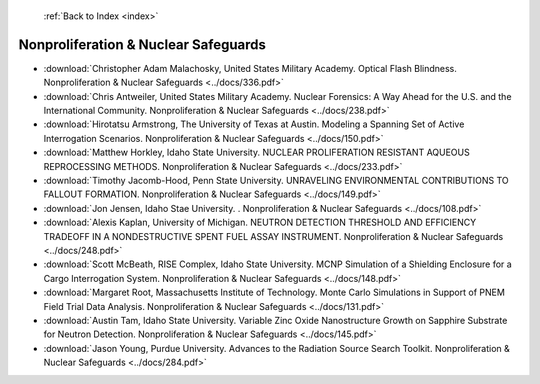  :ref:`Back to Index <index>`

Nonproliferation & Nuclear Safeguards
-------------------------------------

* :download:`Christopher Adam Malachosky, United States Military Academy. Optical Flash Blindness. Nonproliferation & Nuclear Safeguards <../docs/336.pdf>`
* :download:`Chris Antweiler, United States Military Academy. Nuclear Forensics: A Way Ahead for the U.S. and the International Community. Nonproliferation & Nuclear Safeguards <../docs/238.pdf>`
* :download:`Hirotatsu Armstrong, The University of Texas at Austin. Modeling a Spanning Set of Active Interrogation Scenarios. Nonproliferation & Nuclear Safeguards <../docs/150.pdf>`
* :download:`Matthew Horkley, Idaho State University. NUCLEAR PROLIFERATION RESISTANT AQUEOUS REPROCESSING METHODS. Nonproliferation & Nuclear Safeguards <../docs/233.pdf>`
* :download:`Timothy Jacomb-Hood, Penn State University. UNRAVELING ENVIRONMENTAL CONTRIBUTIONS TO FALLOUT FORMATION. Nonproliferation & Nuclear Safeguards <../docs/149.pdf>`
* :download:`Jon Jensen, Idaho Stae University. . Nonproliferation & Nuclear Safeguards <../docs/108.pdf>`
* :download:`Alexis Kaplan, University of Michigan. NEUTRON DETECTION THRESHOLD AND EFFICIENCY TRADEOFF IN A NONDESTRUCTIVE SPENT FUEL ASSAY INSTRUMENT. Nonproliferation & Nuclear Safeguards <../docs/248.pdf>`
* :download:`Scott McBeath, RISE Complex, Idaho State University. MCNP Simulation of a Shielding Enclosure for a Cargo Interrogation System. Nonproliferation & Nuclear Safeguards <../docs/148.pdf>`
* :download:`Margaret Root, Massachusetts Institute of Technology. Monte Carlo Simulations in Support of PNEM Field Trial Data Analysis. Nonproliferation & Nuclear Safeguards <../docs/131.pdf>`
* :download:`Austin Tam, Idaho State University. Variable Zinc Oxide Nanostructure Growth on Sapphire Substrate for Neutron Detection. Nonproliferation & Nuclear Safeguards <../docs/145.pdf>`
* :download:`Jason Young, Purdue University. Advances to the Radiation Source Search Toolkit. Nonproliferation & Nuclear Safeguards <../docs/284.pdf>`
